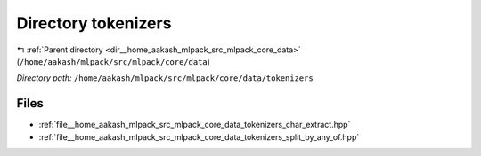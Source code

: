 .. _dir__home_aakash_mlpack_src_mlpack_core_data_tokenizers:


Directory tokenizers
====================


|exhale_lsh| :ref:`Parent directory <dir__home_aakash_mlpack_src_mlpack_core_data>` (``/home/aakash/mlpack/src/mlpack/core/data``)

.. |exhale_lsh| unicode:: U+021B0 .. UPWARDS ARROW WITH TIP LEFTWARDS

*Directory path:* ``/home/aakash/mlpack/src/mlpack/core/data/tokenizers``


Files
-----

- :ref:`file__home_aakash_mlpack_src_mlpack_core_data_tokenizers_char_extract.hpp`
- :ref:`file__home_aakash_mlpack_src_mlpack_core_data_tokenizers_split_by_any_of.hpp`


